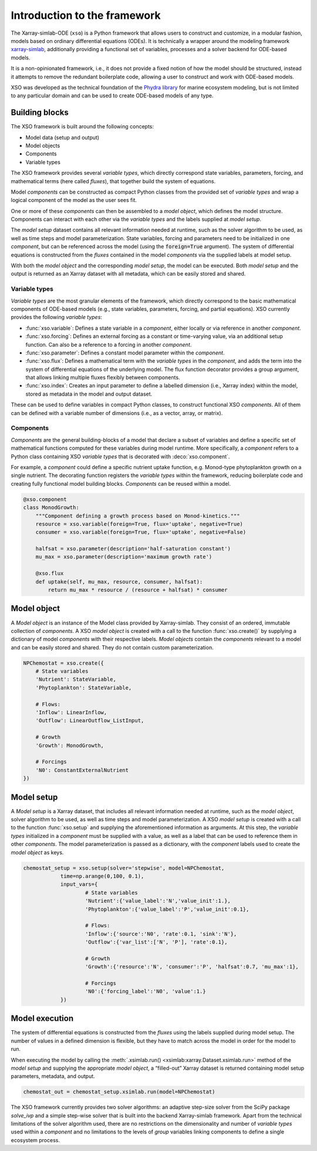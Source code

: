 Introduction to the framework
##############################

The Xarray-simlab-ODE (``xso``) is a Python framework that allows users to construct and customize, in a modular fashion, models based on ordinary differential equations (ODEs). It is technically a wrapper around the modeling framework `xarray-simlab <https://xarray-simlab.readthedocs.io/en/latest/>`__, additionally providing a functional set of variables, processes and a solver backend for ODE-based models.

It is a non-opinionated framework, i.e., it does not provide a fixed notion of how the model should be structured, instead it attempts to remove the redundant boilerplate code, allowing a user to construct and work with ODE-based models.

XSO was developed as the technical foundation of the `Phydra library <https://github.com/ben1post/phydra>`__ for marine ecosystem modeling, but is not limited to any particular domain and can be used to create ODE-based models of any type.


Building blocks
===============

The XSO framework is built around the following concepts:

* Model data (setup and output)
* Model objects
* Components
* Variable types

The XSO framework provides several *variable types*, which directly correspond state variables, parameters, forcing, and mathematical terms (here called *fluxes*), that together build the system of equations.

Model *components* can be constructed as compact Python classes from the provided set of *variable types* and wrap a logical component of the model as the user sees fit.

One or more of these *components* can then be assembled to a *model object*, which defines the model structure. Components can interact with each other via the *variable types* and the labels supplied at *model setup*.

The *model setup* dataset contains all relevant information needed at runtime, such as the solver algorithm to be used, as well as time steps and model parameterization. State variables, forcing and parameters need to be initialized in one *component*, but can be referenced across the model (using the :code:`foreign=True` argument). The system of differential equations is constructed from the *fluxes* contained in the model *components* via the supplied labels at model setup.

With both the *model object* and the corresponding *model setup*, the model can be executed. Both *model setup* and the output is returned as an Xarray dataset with all metadata, which can be easily stored and shared.


Variable types
______________

*Variable types* are the most granular elements of the framework, which directly correspond to the basic mathematical components of ODE-based models (e.g., state variables, parameters, forcing, and partial equations). XSO currently provides the following *variable types*:

- :func:`xso.variable`: Defines a state variable in a *component*, either locally or via reference in another *component*.

- :func:`xso.forcing`: Defines an external forcing as a constant or time-varying value, via an additional setup function. Can also be a reference to a forcing in another *component*.

- :func:`xso.parameter`: Defines a constant model parameter within the *component*.

- :func:`xso.flux`: Defines a mathematical term with the *variable types* in the *component*, and adds the term into the system of differential equations of the underlying model. The flux function decorator provides a group argument, that allows linking multiple fluxes flexibly between components.

- :func:`xso.index`: Creates an input parameter to define a labelled dimension (i.e., Xarray index) within the model, stored as metadata in the model and output dataset.

These can be used to define variables in compact Python classes, to construct functional XSO *components*. All of them can be defined with a variable number of dimensions (i.e., as a vector, array, or matrix).

Components
__________

*Components* are the general building-blocks of a model that declare a subset of variables and define a specific set of mathematical functions computed for these variables during model runtime. More specifically, a *component* refers to a Python class containing XSO *variable types* that is decorated with :deco:`xso.component`.

For example, a *component* could define a specific nutrient uptake function, e.g. Monod-type phytoplankton growth on a single nutrient. The decorating function registers the *variable types* within the framework, reducing boilerplate code and creating fully functional model building blocks. *Components* can be reused within a model.

..  code-block:: python

    @xso.component
    class MonodGrowth:
        """Component defining a growth process based on Monod-kinetics."""
        resource = xso.variable(foreign=True, flux='uptake', negative=True)
        consumer = xso.variable(foreign=True, flux='uptake', negative=False)

        halfsat = xso.parameter(description='half-saturation constant')
        mu_max = xso.parameter(description='maximum growth rate')

        @xso.flux
        def uptake(self, mu_max, resource, consumer, halfsat):
            return mu_max * resource / (resource + halfsat) * consumer


   
Model object
============

A *Model object* is an instance of the Model class provided by Xarray-simlab. They consist of an ordered, immutable collection of *components*. A XSO *model object* is created with a call to the function :func:`xso.create()` by supplying a dictionary of model *components* with their respective labels. *Model objects* contain the *components* relevant to a model and can be easily stored and shared. They do not contain custom parameterization.

..  code-block:: python

    NPChemostat = xso.create({
        # State variables
        'Nutrient': StateVariable,
        'Phytoplankton': StateVariable,

        # Flows:
        'Inflow': LinearInflow,
        'Outflow': LinearOutflow_ListInput,

        # Growth
        'Growth': MonodGrowth,

        # Forcings
        'N0': ConstantExternalNutrient
    })


Model setup
===========

A *Model setup* is a Xarray dataset, that includes all relevant information needed at runtime, such as the *model object*, solver algorithm to be used, as well as time steps and model parameterization. A XSO *model setup* is created with a call to the function :func:`xso.setup` and supplying the aforementioned information as arguments. At this step, the *variable types* initialized in a *component* must be supplied with a value, as well as a label that can be used to reference them in other *components*. The model parameterization is passed as a dictionary, with the *component* labels used to create the *model object* as keys.

..  code-block:: python

    chemostat_setup = xso.setup(solver='stepwise', model=NPChemostat,
                time=np.arange(0,100, 0.1),
                input_vars={
                        # State variables
                        'Nutrient':{'value_label':'N','value_init':1.},
                        'Phytoplankton':{'value_label':'P','value_init':0.1},

                        # Flows:
                        'Inflow':{'source':'N0', 'rate':0.1, 'sink':'N'},
                        'Outflow':{'var_list':['N', 'P'], 'rate':0.1},

                        # Growth
                        'Growth':{'resource':'N', 'consumer':'P', 'halfsat':0.7, 'mu_max':1},

                        # Forcings
                        'N0':{'forcing_label':'N0', 'value':1.}
                })


Model execution
===============

The system of differential equations is constructed from the *fluxes* using the labels supplied during model setup. The number of values in a defined dimension is flexible, but they have to match across the model in order for the model to run.

When executing the model by calling the :meth:`.xsimlab.run() <xsimlab:xarray.Dataset.xsimlab.run>` method of the *model setup* and supplying the appropriate *model object*, a “filled-out” Xarray dataset is returned containing model setup parameters, metadata, and output.

.. code-block:: python

    chemostat_out = chemostat_setup.xsimlab.run(model=NPChemostat)


The XSO framework currently provides two solver algorithms: an adaptive step-size solver from the SciPy package *solve_ivp* and a simple step-wise solver that is built into the backend Xarray-simlab framework. Apart from the technical limitations of the solver algorithm used, there are no restrictions on the dimensionality and number of *variable types* used within a *component* and no limitations to the levels of *group* variables linking components to define a single ecosystem process.
